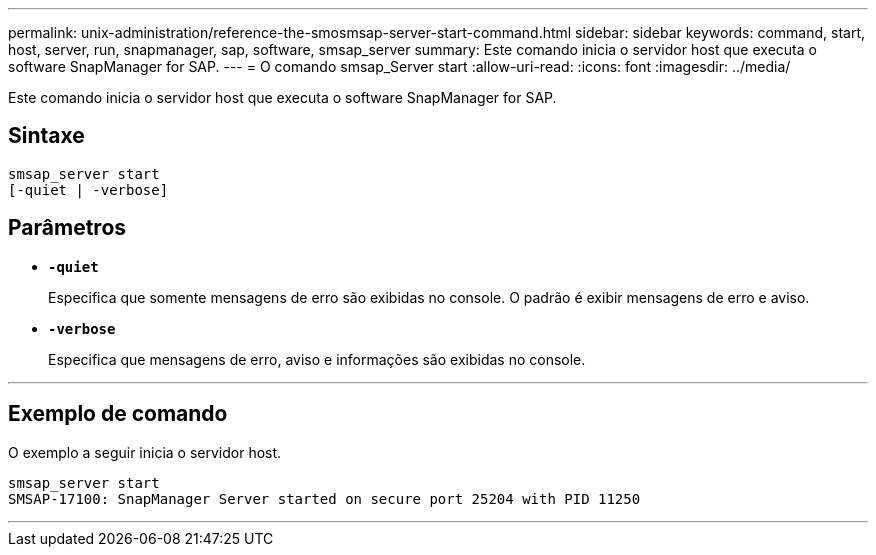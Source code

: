 ---
permalink: unix-administration/reference-the-smosmsap-server-start-command.html 
sidebar: sidebar 
keywords: command, start, host, server, run, snapmanager, sap, software, smsap_server 
summary: Este comando inicia o servidor host que executa o software SnapManager for SAP. 
---
= O comando smsap_Server start
:allow-uri-read: 
:icons: font
:imagesdir: ../media/


[role="lead"]
Este comando inicia o servidor host que executa o software SnapManager for SAP.



== Sintaxe

[listing]
----
smsap_server start
[-quiet | -verbose]
----


== Parâmetros

* `*-quiet*`
+
Especifica que somente mensagens de erro são exibidas no console. O padrão é exibir mensagens de erro e aviso.

* `*-verbose*`
+
Especifica que mensagens de erro, aviso e informações são exibidas no console.



'''


== Exemplo de comando

O exemplo a seguir inicia o servidor host.

[listing]
----
smsap_server start
SMSAP-17100: SnapManager Server started on secure port 25204 with PID 11250
----
'''